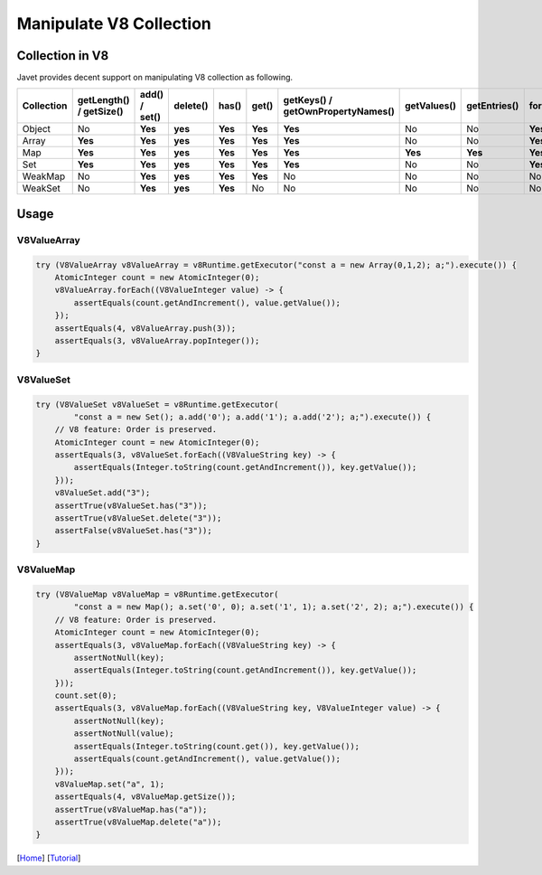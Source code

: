 ========================
Manipulate V8 Collection
========================

Collection in V8
================

Javet provides decent support on manipulating V8 collection as following.

=================== =========================== ================ =========== ============ ======= =================================== =============== =============== =================== ============================
Collection          getLength() / getSize()     add() / set()    delete()    has()        get()   getKeys() / getOwnPropertyNames()   getValues()     getEntries()    forEach(Consumer)   forEach(BiConsumer)
=================== =========================== ================ =========== ============ ======= =================================== =============== =============== =================== ============================
Object              No                          **Yes**          **yes**     **Yes**      **Yes** **Yes**                             No              No              **Yes**             **Yes**
Array               **Yes**                     **Yes**          **yes**     **Yes**      **Yes** **Yes**                             No              No              **Yes**             No
Map                 **Yes**                     **Yes**          **yes**     **Yes**      **Yes** **Yes**                             **Yes**         **Yes**         **Yes**             **Yes**
Set                 **Yes**                     **Yes**          **yes**     **Yes**      **Yes** **Yes**                             No              No              **Yes**             No 
WeakMap             No                          **Yes**          **yes**     **Yes**      **Yes** No                                  No              No              No                  No
WeakSet             No                          **Yes**          **yes**     **Yes**      No      No                                  No              No              No                  No
=================== =========================== ================ =========== ============ ======= =================================== =============== =============== =================== ============================

Usage
=====

V8ValueArray
------------

.. code-block:: java

    try (V8ValueArray v8ValueArray = v8Runtime.getExecutor("const a = new Array(0,1,2); a;").execute()) {
        AtomicInteger count = new AtomicInteger(0);
        v8ValueArray.forEach((V8ValueInteger value) -> {
            assertEquals(count.getAndIncrement(), value.getValue());
        });
        assertEquals(4, v8ValueArray.push(3));
        assertEquals(3, v8ValueArray.popInteger());
    }

V8ValueSet
----------

.. code-block:: java

    try (V8ValueSet v8ValueSet = v8Runtime.getExecutor(
            "const a = new Set(); a.add('0'); a.add('1'); a.add('2'); a;").execute()) {
        // V8 feature: Order is preserved.
        AtomicInteger count = new AtomicInteger(0);
        assertEquals(3, v8ValueSet.forEach((V8ValueString key) -> {
            assertEquals(Integer.toString(count.getAndIncrement()), key.getValue());
        }));
        v8ValueSet.add("3");
        assertTrue(v8ValueSet.has("3"));
        assertTrue(v8ValueSet.delete("3"));
        assertFalse(v8ValueSet.has("3"));
    }

V8ValueMap
----------

.. code-block:: java

    try (V8ValueMap v8ValueMap = v8Runtime.getExecutor(
            "const a = new Map(); a.set('0', 0); a.set('1', 1); a.set('2', 2); a;").execute()) {
        // V8 feature: Order is preserved.
        AtomicInteger count = new AtomicInteger(0);
        assertEquals(3, v8ValueMap.forEach((V8ValueString key) -> {
            assertNotNull(key);
            assertEquals(Integer.toString(count.getAndIncrement()), key.getValue());
        }));
        count.set(0);
        assertEquals(3, v8ValueMap.forEach((V8ValueString key, V8ValueInteger value) -> {
            assertNotNull(key);
            assertNotNull(value);
            assertEquals(Integer.toString(count.get()), key.getValue());
            assertEquals(count.getAndIncrement(), value.getValue());
        }));
        v8ValueMap.set("a", 1);
        assertEquals(4, v8ValueMap.getSize());
        assertTrue(v8ValueMap.has("a"));
        assertTrue(v8ValueMap.delete("a"));
    }

[`Home <../../README.rst>`_] [`Tutorial <index.rst>`_]
